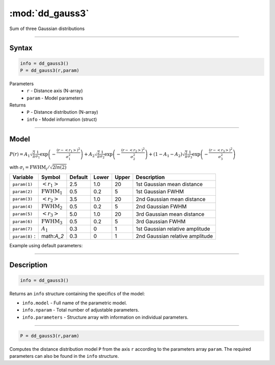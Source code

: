 .. highlight:: matlab
.. _dd_gauss3:


************************
:mod:`dd_gauss3`
************************

Sum of three Gaussian distributions

-----------------------------


Syntax
=========================================

.. code-block:: matlab

        info = dd_gauss3()
        P = dd_gauss3(r,param)

Parameters
    *   ``r`` - Distance axis (N-array)
    *   ``param`` - Model parameters
Returns
    *   ``P`` - Distance distribution (N-array)
    *   ``info`` - Model information (struct)

-----------------------------

Model
=========================================

:math:`P(r) = A_1\sqrt{\frac{2}{\pi}}\frac{1}{\sigma_1}\exp\left(-\frac{(r-\left<r_1\right>)^2}{\sigma_1^2}\right) + A_2\sqrt{\frac{2}{\pi}}\frac{1}{\sigma_2}\exp\left(-\frac{(r-\left<r_2\right>)^2}{\sigma_2^2}\right) + (1 - A_1 - A_2)\sqrt{\frac{2}{\pi}}\frac{1}{\sigma_3}\exp\left(-\frac{(r-\left<r_3\right>)^2}{\sigma_3^2}\right)`

with :math:`\sigma_i = \mathrm{FWHM}_i/\sqrt{2ln(2)}`

================ ======================== ========= ======== ========= ===================================
 Variable         Symbol                    Default   Lower    Upper       Description
================ ======================== ========= ======== ========= ===================================
``param(1)``     :math:`\left<r_1\right>`     2.5     1.0        20         1st Gaussian mean distance
``param(2)``     :math:`\mathrm{FWHM}_1`      0.5     0.2        5          1st Gaussian FWHM
``param(3)``     :math:`\left<r_2\right>`     3.5     1.0        20         2nd Gaussian mean distance
``param(4)``     :math:`\mathrm{FWHM}_2`      0.5     0.2        5          2nd Gaussian FWHM
``param(5)``     :math:`\left<r_3\right>`     5.0     1.0        20         3rd Gaussian mean distance
``param(6)``     :math:`\mathrm{FWHM}_3`      0.5     0.2        5          3rd Gaussian FWHM
``param(7)``     :math:`A_1`                  0.3     0          1          1st Gaussian relative amplitude
``param(8)``   :  math:`A_2`                  0.3     0          1          2nd Gaussian relative amplitude
================ ======================== ========= ======== ========= ===================================


Example using default parameters:

.. image:: ../images/model_dd_gauss3.png
   :width: 650px


-----------------------------


Description
=========================================

.. code-block:: matlab

        info = dd_gauss3()

Returns an ``info`` structure containing the specifics of the model:

* ``info.model`` -  Full name of the parametric model.
* ``info.nparam`` -  Total number of adjustable parameters.
* ``info.parameters`` - Structure array with information on individual parameters.

-----------------------------


.. code-block:: matlab

    P = dd_gauss3(r,param)

Computes the distance distribution model ``P`` from the axis ``r`` according to the parameters array ``param``. The required parameters can also be found in the ``info`` structure.

